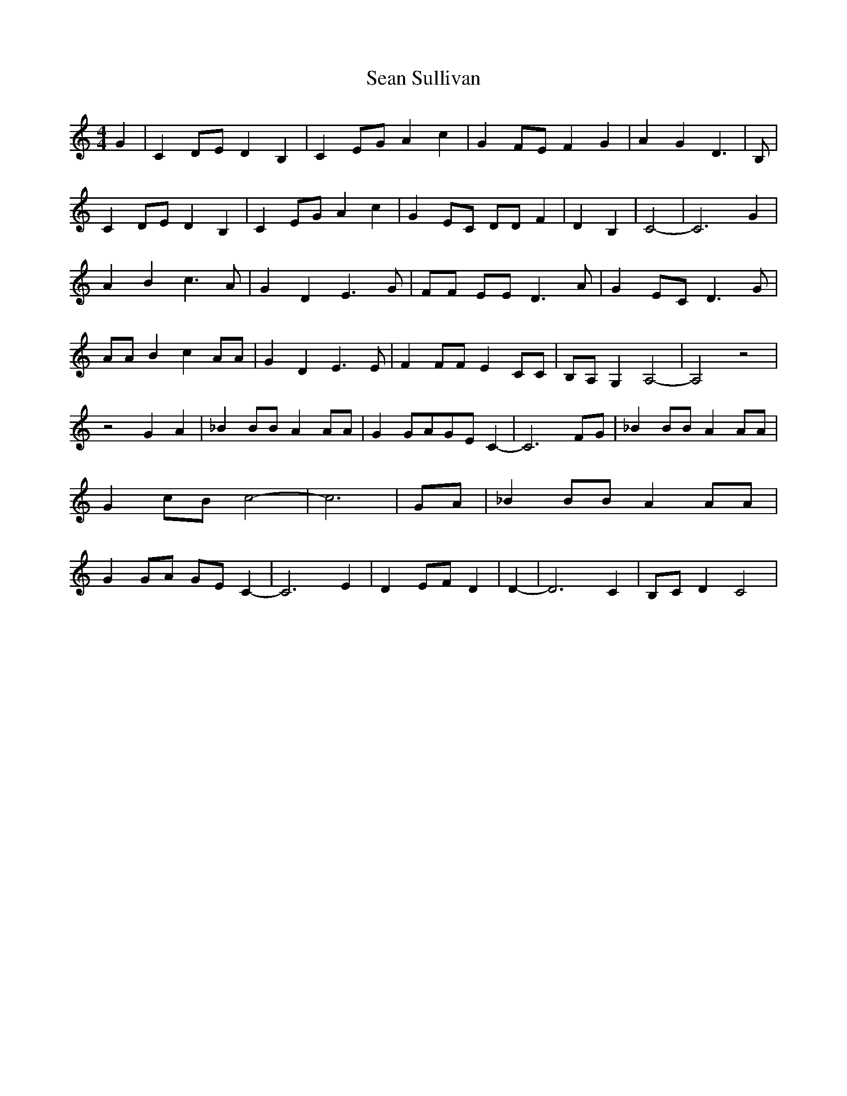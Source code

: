 % Generated more or less automatically by swtoabc by Erich Rickheit KSC
X:1
T:Sean Sullivan
M:4/4
L:1/8
K:C
 G2| C2D-E D2 B,2| C2E-G A2 c2| G2F-E F2 G2| A2 G2 D3| B,| C2 DE D2 B,2|\
 C2E-G A2 c2| G2 EC DD F2| D2 B,2| C4-| C6 G2| A2 B2 c3 A| G2 D2 E3 G|\
 FF EE D3 A| G2 EC D3 G| AA B2 c2 AA| G2 D2 E3 E| F2 FF E2 CC| B,A, G,2 A,4-|\
 A,4 z4| z4 G2 A2| _B2 BB A2 AA| G2 GAG-E C2-| C6F-G| _B2 BB A2 AA|\
 G2 cB c4-| c6| GA| _B2 BB A2 AA| G2 GA GE C2-| C6 E2| D2 EF D2| D2-|\
 D6 C2| B,C D2 C4|

